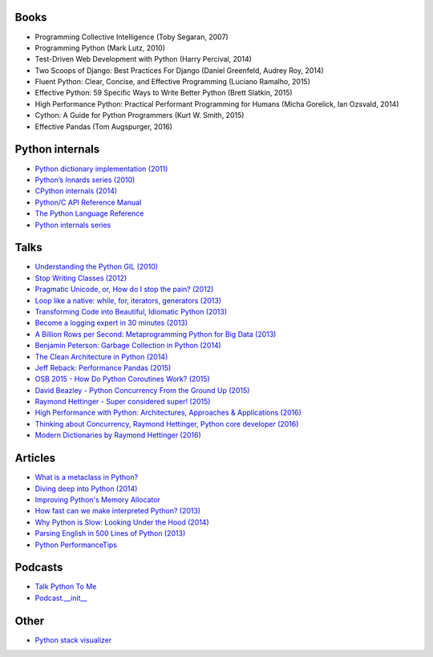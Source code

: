 Books
-----

* Programming Collective Intelligence (Toby Segaran, 2007)
* Programming Python (Mark Lutz, 2010)
* Test-Driven Web Development with Python (Harry Percival, 2014)
* Two Scoops of Django: Best Practices For Django (Daniel Greenfeld, Audrey Roy, 2014)
* Fluent Python: Clear, Concise, and Effective Programming (Luciano Ramalho, 2015)
* Effective Python: 59 Specific Ways to Write Better Python (Brett Slatkin, 2015)
* High Performance Python: Practical Performant Programming for Humans (Micha Gorelick, Ian Ozsvald, 2014)
* Cython: A Guide for Python Programmers (Kurt W. Smith, 2015)
* Effective Pandas (Tom Augspurger, 2016)


Python internals
----------------

* `Python dictionary implementation (2011) <http://www.laurentluce.com/posts/python-dictionary-implementation/>`_
* `Python’s Innards series (2010) <https://tech.blog.aknin.name/category/my-projects/pythons-innards/>`_
* `CPython internals (2014) <http://pgbovine.net/cpython-internals.htm>`_
* `Python/C API Reference Manual <https://docs.python.org/2/c-api/index.html>`_
* `The Python Language Reference <https://docs.python.org/2/reference/index.html>`_
* `Python internals series <http://eli.thegreenplace.net/tag/python-internals>`_

Talks
-----

* `Understanding the Python GIL (2010) <https://www.youtube.com/watch?v=Obt-vMVdM8s>`_
* `Stop Writing Classes (2012) <https://www.youtube.com/watch?v=o9pEzgHorH0>`_
* `Pragmatic Unicode, or, How do I stop the pain? (2012) <https://www.youtube.com/watch?v=sgHbC6udIqc>`_
* `Loop like a native: while, for, iterators, generators (2013) <https://www.youtube.com/watch?v=EnSu9hHGq5o>`_
* `Transforming Code into Beautiful, Idiomatic Python (2013) <https://www.youtube.com/watch?v=OSGv2VnC0go>`_
* `Become a logging expert in 30 minutes (2013) <https://www.youtube.com/watch?v=24_4WWkSmNo>`_
* `A Billion Rows per Second: Metaprogramming Python for Big Data (2013) <https://www.youtube.com/watch?v=rXj5nayS7Yg>`_
* `Benjamin Peterson: Garbage Collection in Python  (2014) <https://www.youtube.com/watch?v=iHVs_HkjdmI>`_
* `The Clean Architecture in Python (2014) <https://www.youtube.com/watch?v=DJtef410XaM>`_
* `Jeff Reback: Performance Pandas (2015) <https://www.youtube.com/watch?v=xUBoPK6FGIU>`_
* `OSB 2015 - How Do Python Coroutines Work? (2015) <https://www.youtube.com/watch?v=GSk0tIjDT10>`_
* `David Beazley - Python Concurrency From the Ground Up (2015) <https://www.youtube.com/watch?v=MCs5OvhV9S4>`_
* `Raymond Hettinger - Super considered super! (2015) <https://www.youtube.com/watch?v=EiOglTERPEo>`_
* `High Performance with Python: Architectures, Approaches & Applications (2016) <https://www.youtube.com/watch?v=Zz_6P5qAJck>`_
* `Thinking about Concurrency, Raymond Hettinger, Python core developer (2016) <https://www.youtube.com/watch?v=Bv25Dwe84g0>`_
* `Modern Dictionaries by Raymond Hettinger (2016) <https://www.youtube.com/watch?v=p33CVV29OG8>`_

Articles
--------

* `What is a metaclass in Python? <http://stackoverflow.com/questions/100003/what-is-a-metaclass-in-python/6581949#6581949>`_
* `Diving deep into Python (2014) <http://sebastianraschka.com/Articles/2014_deep_python.html>`_
* `Improving Python's Memory Allocator <http://www.evanjones.ca/memoryallocator/>`_
* `How fast can we make interpreted Python? (2013) <https://arxiv.org/pdf/1306.6047v2.pdf>`_
* `Why Python is Slow: Looking Under the Hood (2014) <https://jakevdp.github.io/blog/2014/05/09/why-python-is-slow/>`_
* `Parsing English in 500 Lines of Python (2013) <https://explosion.ai/blog/parsing-english-in-python>`_
* `Python PerformanceTips <https://wiki.python.org/moin/PythonSpeed/PerformanceTips>`_

Podcasts
--------

* `Talk Python To Me <https://talkpython.fm/>`_
* `Podcast.__init__ <https://pythonpodcast.com/>`_

Other
-----

* `Python stack visualizer <http://www.pythontutor.com/visualize.html>`_
